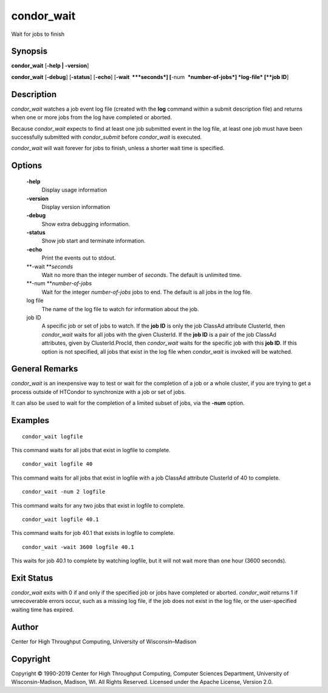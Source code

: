       

condor\_wait
============

Wait for jobs to finish

Synopsis
^^^^^^^^

**condor\_wait** [**-help \| -version**\ ]

**condor\_wait** [**-debug**\ ] [**-status**\ ] [**-echo**\ ]
[**-wait  **\ *seconds*] [**-num  **\ *number-of-jobs*] *log-file*
[**job ID**\ ]

Description
^^^^^^^^^^^

*condor\_wait* watches a job event log file (created with the **log**
command within a submit description file) and returns when one or more
jobs from the log have completed or aborted.

Because *condor\_wait* expects to find at least one job submitted event
in the log file, at least one job must have been successfully submitted
with *condor\_submit* before *condor\_wait* is executed.

*condor\_wait* will wait forever for jobs to finish, unless a shorter
wait time is specified.

Options
^^^^^^^

 **-help**
    Display usage information
 **-version**
    Display version information
 **-debug**
    Show extra debugging information.
 **-status**
    Show job start and terminate information.
 **-echo**
    Print the events out to stdout.
 **-wait **\ *seconds*
    Wait no more than the integer number of *seconds*. The default is
    unlimited time.
 **-num **\ *number-of-jobs*
    Wait for the integer *number-of-jobs* jobs to end. The default is
    all jobs in the log file.
 log file
    The name of the log file to watch for information about the job.
 job ID
    A specific job or set of jobs to watch. If the **job ID** is only
    the job ClassAd attribute ClusterId, then *condor\_wait* waits for
    all jobs with the given ClusterId. If the **job ID** is a pair of
    the job ClassAd attributes, given by ClusterId.ProcId, then
    *condor\_wait* waits for the specific job with this **job ID**. If
    this option is not specified, all jobs that exist in the log file
    when *condor\_wait* is invoked will be watched.

General Remarks
^^^^^^^^^^^^^^^

*condor\_wait* is an inexpensive way to test or wait for the completion
of a job or a whole cluster, if you are trying to get a process outside
of HTCondor to synchronize with a job or set of jobs.

It can also be used to wait for the completion of a limited subset of
jobs, via the **-num** option.

Examples
^^^^^^^^

::

    condor_wait logfile

This command waits for all jobs that exist in logfile to complete.

::

    condor_wait logfile 40

This command waits for all jobs that exist in logfile with a job ClassAd
attribute ClusterId of 40 to complete.

::

    condor_wait -num 2 logfile

This command waits for any two jobs that exist in logfile to complete.

::

    condor_wait logfile 40.1

This command waits for job 40.1 that exists in logfile to complete.

::

    condor_wait -wait 3600 logfile 40.1

This waits for job 40.1 to complete by watching logfile, but it will not
wait more than one hour (3600 seconds).

Exit Status
^^^^^^^^^^^

*condor\_wait* exits with 0 if and only if the specified job or jobs
have completed or aborted. *condor\_wait* returns 1 if unrecoverable
errors occur, such as a missing log file, if the job does not exist in
the log file, or the user-specified waiting time has expired.

Author
^^^^^^

Center for High Throughput Computing, University of Wisconsin–Madison

Copyright
^^^^^^^^^

Copyright © 1990-2019 Center for High Throughput Computing, Computer
Sciences Department, University of Wisconsin-Madison, Madison, WI. All
Rights Reserved. Licensed under the Apache License, Version 2.0.

      

